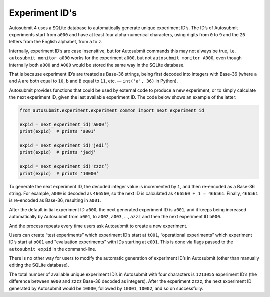 ###############
Experiment ID's
###############

Autosubmit 4 uses a SQLite database to automatically generate unique
experiment ID’s. The ID’s of Autosubmit experiments start from ``a000``
and have at least four alpha-numerical characters, using digits from
``0`` to ``9`` and the ``26`` letters from the English alphabet, from ``a``
to ``z``.

Internally, experiment ID’s are case insensitive, but for Autosubmit
commands this may not always be true, i.e. ``autosubmit monitor a000``
works for the experiment ``a000``, but not ``autosubmit monitor A000``,
even though internally both ``a000`` and ``A000`` would be stored the same
way in the SQLite database.

That is because experiment ID’s are treated as Base-36 strings, being
first decoded into integers with Base-36 (where ``a`` and ``A`` are both equal
to ``10``, ``b`` and ``B`` equal to ``11``, etc. — ``int('a', 36)`` in Python).

Autosubmit provides functions that could be used by external code to produce
a new experiment, or to simply calculate the next experiment ID, given the
last available experiment ID. The code below shows an example of the latter:

.. code-block:: python

    from autosubmit.experiment.experiment_common import next_experiment_id

    expid = next_experiment_id('a000’)
    print(expid)  # prints 'a001’

    expid = next_experiment_id('jedi’)
    print(expid)  # prints 'jedj’

    expid = next_experiment_id('zzzz’)
    print(expid)  # prints '10000’

To generate the next experiment ID, the decoded integer value is incremented
by ``1``, and then re-encoded as a Base-36 string. For example, ``a000`` is decoded
as ``466560``, so the next ID is calculated as ``466560 + 1 = 466561``. Finally,
``466561`` is re-encoded as Base-36, resulting in ``a001``.

After the default initial experiment ID ``a000``, the next generated experiment
ID is ``a001``, and it keeps being increased automatically by Autosubmit from
``a001``, to ``a002``, ``a003``, …, ``azzz`` and then the next experiment ID ``b000``.

And the process repeats every time users ask Autosubmit to create a new
experiment.

Users can create “test experiments” which experiment ID’s start at ``t001``, 
“operational experiments” which experiment ID’s start at ``o001`` and 
"evaluation experiments" with IDs starting at ``e001``.
This is done via flags passed to the ``autosubmit expid`` in the command-line.

There is no other way for users to modify the automatic generation of
experiment ID’s in Autosubmit (other than manually editing the SQLite database).

The total number of available unique experiment ID’s in Autosubmit with four
characters is ``1213055`` experiment ID’s (the difference between ``a000`` and
``zzzz`` Base-36 decoded as integers). After the experiment ``zzzz``, the next
experiment ID generated by Autosubmit would be ``10000``, followed by ``10001``,
``10002``, and so on successfully.

